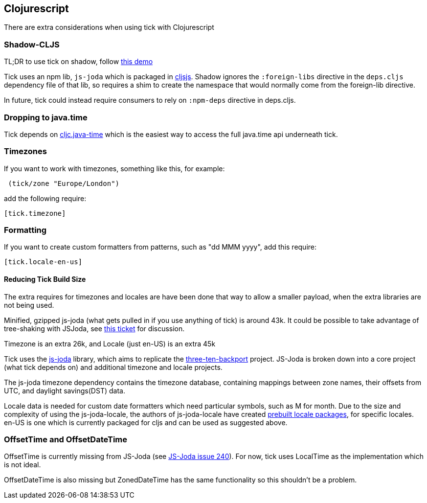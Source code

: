 == Clojurescript

There are extra considerations when using tick with Clojurescript

=== Shadow-CLJS

TL;DR to use tick on shadow, follow https://github.com/henryw374/tick-on-shadow-cljs-demo[this demo]

Tick uses an npm lib, `js-joda` which is packaged in http://cljsjs.github.io/[cljsjs]. Shadow ignores the 
`:foreign-libs` directive in the `deps.cljs` dependency file of that lib, so requires a shim to create
the namespace that would normally come from the foreign-lib directive.

In future, tick could instead require consumers to rely on `:npm-deps` directive in deps.cljs.

=== Dropping to java.time

Tick depends on https://github.com/henryw374/cljc.java-time[cljc.java-time] which is the easiest way to access the full
java.time api underneath tick. 

=== Timezones 

If you want to work with timezones, something like this, for example:
                     
----
 (tick/zone "Europe/London") 
----

add the following require:

----
[tick.timezone]
----

=== Formatting

If you want to create custom formatters from patterns, such as "dd MMM yyyy", add this require:

----
[tick.locale-en-us]
----

==== Reducing Tick Build Size

The extra requires for timezones and locales are have been done that way to allow a smaller payload, when the extra 
libraries are not being used. 

Minified, gzipped js-joda (what gets pulled in if you use anything of tick) is around 43k. It could be possible to take advantage
of tree-shaking with JSJoda, see https://github.com/juxt/tick/issues/33[this ticket] for discussion.
  
Timezone is an extra 26k, and Locale (just en-US) is an extra 45k

Tick uses the https://js-joda.github.io/js-joda/[js-joda] library, which aims to replicate the http://www.threeten.org/threetenbp/[three-ten-backport]
project. JS-Joda is broken down into a core project (what tick depends on) and additional timezone
and locale projects. 

The js-joda timezone dependency contains the timezone database, containing mappings between zone
names, their offsets from UTC, and daylight savings(DST) data.

Locale data is needed for custom date formatters which need particular symbols, such as M for month. 
Due to the size and complexity of using the js-joda-locale, the authors of js-joda-locale have created
https://github.com/js-joda/js-joda-locale#use-prebuilt-locale-packages[prebuilt locale packages], for specific 
locales. en-US is one which is currently packaged for cljs and can be used as suggested above.
 
=== OffsetTime and OffsetDateTime

OffsetTime is currently missing from JS-Joda (see 
https://github.com/js-joda/js-joda/issues/240[JS-Joda issue 240]). For now, tick uses LocalTime
as the implementation which is not ideal. 

OffsetDateTime is also missing but ZonedDateTime has the same functionality so this shouldn't be a problem.
